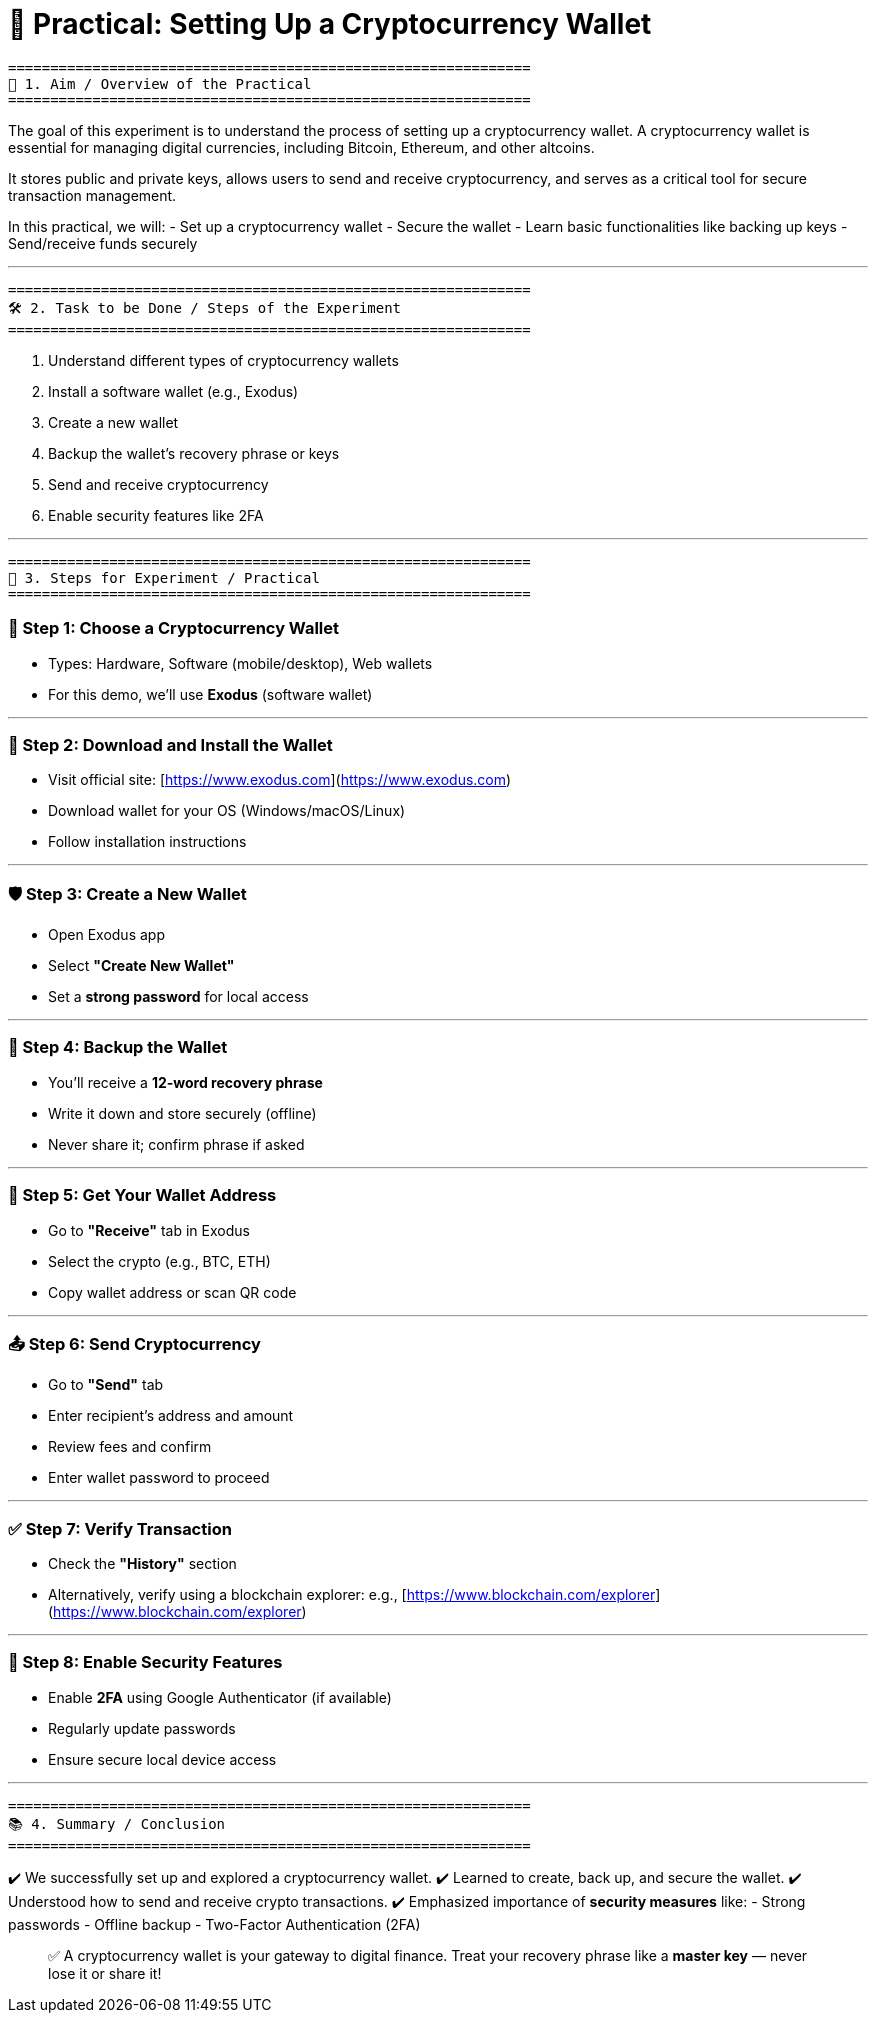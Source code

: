 # 🧪 Practical: Setting Up a Cryptocurrency Wallet

```
==============================================================
📌 1. Aim / Overview of the Practical
==============================================================
```
The goal of this experiment is to understand the process of 
setting up a cryptocurrency wallet. A cryptocurrency wallet is 
essential for managing digital currencies, including Bitcoin, 
Ethereum, and other altcoins.

It stores public and private keys, allows users to send and 
receive cryptocurrency, and serves as a critical tool for 
secure transaction management.

In this practical, we will:
- Set up a cryptocurrency wallet
- Secure the wallet
- Learn basic functionalities like backing up keys
- Send/receive funds securely

---

```
==============================================================
🛠️ 2. Task to be Done / Steps of the Experiment
==============================================================
```

1. Understand different types of cryptocurrency wallets
2. Install a software wallet (e.g., Exodus)
3. Create a new wallet
4. Backup the wallet's recovery phrase or keys
5. Send and receive cryptocurrency
6. Enable security features like 2FA

---

```
==============================================================
🧾 3. Steps for Experiment / Practical
==============================================================
```

### 🧩 Step 1: Choose a Cryptocurrency Wallet
- Types: Hardware, Software (mobile/desktop), Web wallets
- For this demo, we'll use **Exodus** (software wallet)

---

### 💾 Step 2: Download and Install the Wallet
- Visit official site: [https://www.exodus.com](https://www.exodus.com)
- Download wallet for your OS (Windows/macOS/Linux)
- Follow installation instructions

---

### 🛡️ Step 3: Create a New Wallet
- Open Exodus app
- Select **"Create New Wallet"**
- Set a **strong password** for local access

---

### 🔐 Step 4: Backup the Wallet
- You’ll receive a **12-word recovery phrase**
- Write it down and store securely (offline)
- Never share it; confirm phrase if asked

---

### 🏦 Step 5: Get Your Wallet Address
- Go to **"Receive"** tab in Exodus
- Select the crypto (e.g., BTC, ETH)
- Copy wallet address or scan QR code

---

### 📤 Step 6: Send Cryptocurrency
- Go to **"Send"** tab
- Enter recipient’s address and amount
- Review fees and confirm
- Enter wallet password to proceed

---

### ✅ Step 7: Verify Transaction
- Check the **"History"** section
- Alternatively, verify using a blockchain explorer:
  e.g., [https://www.blockchain.com/explorer](https://www.blockchain.com/explorer)

---

### 🔐 Step 8: Enable Security Features
- Enable **2FA** using Google Authenticator (if available)
- Regularly update passwords
- Ensure secure local device access

---

```
==============================================================
📚 4. Summary / Conclusion
==============================================================
```

✔️ We successfully set up and explored a cryptocurrency wallet.  
✔️ Learned to create, back up, and secure the wallet.  
✔️ Understood how to send and receive crypto transactions.  
✔️ Emphasized importance of **security measures** like:
- Strong passwords
- Offline backup
- Two-Factor Authentication (2FA)

> ✅ A cryptocurrency wallet is your gateway to digital finance.  
> Treat your recovery phrase like a **master key** — never lose it or share it!
